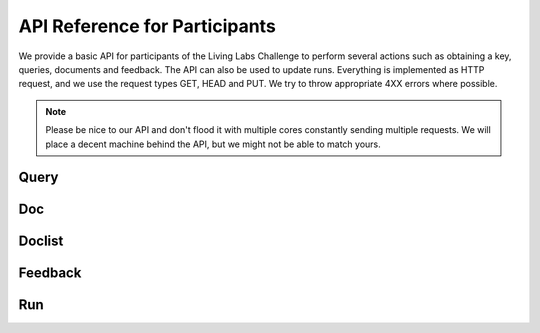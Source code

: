 API Reference for Participants
==============================

We provide a basic API for participants of the Living Labs Challenge to perform
several actions such as obtaining a key, queries, documents and feedback. The
API can also be used to update runs. Everything is implemented as HTTP request,
and we use the request types GET, HEAD and PUT. We try to throw appropriate 4XX
errors where possible.

.. note:: Please be nice to our API and don't flood it with multiple cores 
	constantly sending multiple requests. We will place a decent machine behind 
	the API, but we might not be able to match yours.

Query
-----
.. autoflask:: ll.api.participant:app
   :endpoints: participant/query
   :undoc-static:
   :include-empty-docstring:

Doc
---
.. autoflask:: ll.api.participant:app
   :endpoints: participant/doc
   :undoc-static:
   :include-empty-docstring:


Doclist
-------
.. autoflask:: ll.api.participant:app
   :endpoints: participant/doclist
   :undoc-static:
   :include-empty-docstring:


Feedback
--------
.. autoflask:: ll.api.participant:app
   :endpoints: participant/feedback
   :undoc-static:
   :include-empty-docstring:


Run
---
.. autoflask:: ll.api.participant:app
   :endpoints: participant/run
   :undoc-static:
   :include-empty-docstring:


